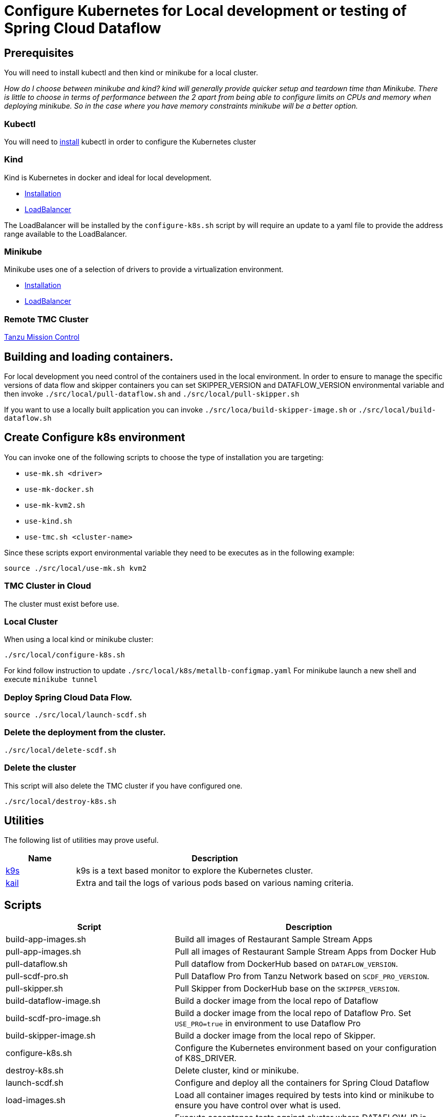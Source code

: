 = Configure Kubernetes for Local development or testing of Spring Cloud Dataflow

== Prerequisites

You will need to install kubectl and then kind or minikube for a local cluster.

_How do I choose between minikube and kind? kind will generally provide quicker setup and teardown time than Minikube. There is little to choose in terms of performance between the 2 apart from being able to configure limits on CPUs and memory when deploying minikube. So in the case where you have memory constraints minikube will be a better option._

=== Kubectl

You will need to https://kubernetes.io/docs/tasks/tools/[install] kubectl in order to configure the Kubernetes cluster

=== Kind

Kind is Kubernetes in docker and ideal for local development.

* https://kind.sigs.k8s.io/docs/user/quick-start/[Installation]
* https://kind.sigs.k8s.io/docs/user/loadbalancer/[LoadBalancer]

The LoadBalancer will be installed by the `configure-k8s.sh` script by will require an update to a yaml file to provide the address range available to the LoadBalancer.

=== Minikube

Minikube uses one of a selection of drivers to provide a virtualization environment.

* https://minikube.sigs.k8s.io/docs/start/[Installation]
* https://minikube.sigs.k8s.io/docs/start/#loadbalancer-deployments[LoadBalancer]

=== Remote TMC Cluster

https://tanzu.vmware.com/mission-control[Tanzu Mission Control]

== Building and loading containers.

For local development you need control of the containers used in the local environment. In order to ensure to manage the specific versions of data flow and skipper containers you can set SKIPPER_VERSION and DATAFLOW_VERSION environmental variable and then invoke `./src/local/pull-dataflow.sh` and `./src/local/pull-skipper.sh`

If you want to use a locally built application you can invoke
`./src/loca/build-skipper-image.sh` or `./src/local/build-dataflow.sh`


== Create Configure k8s environment

You can invoke one of the following scripts to choose the type of installation you are targeting:

* `use-mk.sh <driver>`
* `use-mk-docker.sh`
* `use-mk-kvm2.sh`
* `use-kind.sh`
* `use-tmc.sh <cluster-name>`

Since these scripts export environmental variable they need to be executes as in the following example:

[source,shell]
....
source ./src/local/use-mk.sh kvm2
....

=== TMC Cluster in Cloud

The cluster must exist before use.

=== Local Cluster

When using a local kind or minikube cluster:

[source,shell]
....
./src/local/configure-k8s.sh
....

For kind follow instruction to update `./src/local/k8s/metallb-configmap.yaml`
For minikube launch a new shell and execute `minikube tunnel`

=== Deploy Spring Cloud Data Flow.

[source,shell]
....
source ./src/local/launch-scdf.sh
....

=== Delete the deployment from the cluster.

[source,shell]
....
./src/local/delete-scdf.sh
....

=== Delete the cluster

This script will also delete the TMC cluster if you have configured one.

[source,shell]
....
./src/local/destroy-k8s.sh
....

== Utilities
The following list of utilities may prove useful.

[cols="2,8"]
|===
|Name | Description

| https://k9scli.io/[k9s] | k9s is a text based monitor to explore the Kubernetes cluster.
| https://github.com/boz/kail[kail] | Extra and tail the logs of various pods based on various naming criteria.
|===

== Scripts

[cols="5,8"]
|===
|Script |Description

| build-app-images.sh | Build all images of Restaurant Sample Stream Apps
| pull-app-images.sh | Pull all images of Restaurant Sample Stream Apps from Docker Hub
| pull-dataflow.sh | Pull dataflow from DockerHub based on `DATAFLOW_VERSION`.
| pull-scdf-pro.sh | Pull Dataflow Pro from Tanzu Network based on `SCDF_PRO_VERSION`.
| pull-skipper.sh | Pull Skipper from DockerHub base on the `SKIPPER_VERSION`.
| build-dataflow-image.sh | Build a docker image from the local repo of Dataflow
| build-scdf-pro-image.sh | Build a docker image from the local repo of Dataflow Pro. Set `USE_PRO=true` in environment to use Dataflow Pro
| build-skipper-image.sh | Build a docker image from the local repo of Skipper.
| configure-k8s.sh | Configure the Kubernetes environment based on your configuration of K8S_DRIVER.
| destroy-k8s.sh | Delete cluster, kind or minikube.
| launch-scdf.sh | Configure and deploy all the containers for Spring Cloud Dataflow
| load-images.sh | Load all container images required by tests into kind or minikube to ensure you have control over what is used.
| local-k8s-test.sh | Execute acceptance tests against cluster where DATAFLOW_IP is pointing.
| register-apps.sh | Register the Task and Stream apps used by the unit tests.
|===
